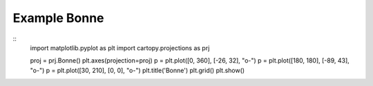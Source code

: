 
Example Bonne
=====================================================================================
            
.. plot:: /home/phil/Development/Python/cartopy/lib/cartopy/../../docs/source/examples/graphics/Bonne_simple_lines.py

::
    import matplotlib.pyplot as plt
    import cartopy.projections as prj
    
    
    proj = prj.Bonne()
    plt.axes(projection=proj)
    p = plt.plot([0, 360], [-26, 32], "o-")
    p = plt.plot([180, 180], [-89, 43], "o-")
    p = plt.plot([30, 210], [0, 0], "o-")
    plt.title('Bonne')
    plt.grid()
    plt.show()
    
            